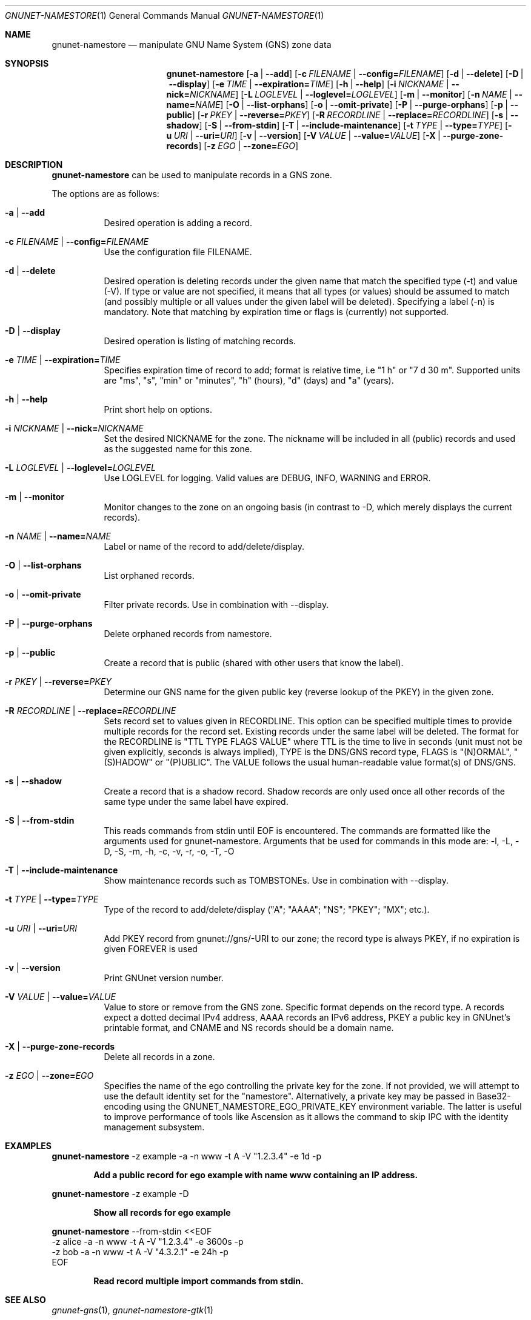 .\" This file is part of GNUnet.
.\" Copyright (C) 2001-2022 GNUnet e.V.
.\"
.\" Permission is granted to copy, distribute and/or modify this document
.\" under the terms of the GNU Free Documentation License, Version 1.3 or
.\" any later version published by the Free Software Foundation; with no
.\" Invariant Sections, no Front-Cover Texts, and no Back-Cover Texts.  A
.\" copy of the license is included in the file
.\" FDL-1.3.
.\"
.\" A copy of the license is also available from the Free Software
.\" Foundation Web site at http://www.gnu.org/licenses/fdl.html}.
.\"
.\" Alternately, this document is also available under the General
.\" Public License, version 3 or later, as published by the Free Software
.\" Foundation.  A copy of the license is included in the file
.\" GPL3.
.\"
.\" A copy of the license is also available from the Free Software
.\" Foundation Web site at http://www.gnu.org/licenses/gpl.html
.\"
.\" SPDX-License-Identifier: GPL3.0-or-later OR FDL1.3-or-later
.\"
.Dd April 15, 2014
.Dt GNUNET-NAMESTORE 1
.Os
.Sh NAME
.Nm gnunet-namestore
.Nd manipulate GNU Name System (GNS) zone data
.Sh SYNOPSIS
.Nm
.Op Fl a | -add
.Op Fl c Ar FILENAME | Fl -config= Ns Ar FILENAME
.Op Fl d | -delete
.Op Fl D | -display
.Op Fl e Ar TIME | Fl -expiration= Ns Ar TIME
.Op Fl h | -help
.Op Fl i Ar NICKNAME | Fl -nick= Ns Ar NICKNAME
.Op Fl L Ar LOGLEVEL | Fl -loglevel= Ns Ar LOGLEVEL
.Op Fl m | -monitor
.Op Fl n Ar NAME | Fl -name= Ns Ar NAME
.Op Fl O | -list-orphans
.Op Fl o | -omit-private
.Op Fl P | -purge-orphans
.Op Fl p | -public
.Op Fl r Ar PKEY | Fl -reverse= Ns Ar PKEY
.Op Fl R Ar RECORDLINE | Fl -replace= Ns Ar RECORDLINE
.Op Fl s | -shadow
.Op Fl S | -from-stdin
.Op Fl T | -include-maintenance
.Op Fl t Ar TYPE | Fl -type= Ns Ar TYPE
.Op Fl u Ar URI | Fl -uri= Ns Ar URI
.Op Fl v | -version
.Op Fl V Ar VALUE | Fl -value= Ns Ar VALUE
.Op Fl X | -purge-zone-records
.Op Fl z Ar EGO | Fl -zone= Ns Ar EGO
.Sh DESCRIPTION
.Nm
can be used to manipulate records in a GNS zone.
.Pp
The options are as follows:
.Bl -tag -width indent
.It Fl a | -add
Desired operation is adding a record.
.It Fl c Ar FILENAME | Fl -config= Ns Ar FILENAME
Use the configuration file FILENAME.
.It Fl d | -delete
Desired operation is deleting records under the given name that match
the specified type (-t) and value (-V).
If type or value are not specified, it means that all types (or
values) should be assumed to match (and possibly multiple or all
values under the given label will be deleted).
Specifying a label (-n) is mandatory.
Note that matching by expiration time or flags is (currently) not
supported.
.It Fl D | -display
Desired operation is listing of matching records.
.It Fl e Ar TIME | Fl -expiration= Ns Ar TIME
Specifies expiration time of record to add; format is relative time,
i.e "1 h" or "7 d 30 m".
Supported units are "ms", "s", "min" or "minutes", "h" (hours), "d"
(days) and "a" (years).
.It Fl h | -help
Print short help on options.
.It Fl i Ar NICKNAME | Fl -nick= Ns Ar NICKNAME
Set the desired NICKNAME for the zone.
The nickname will be included in all (public) records and used as the
suggested name for this zone.
.It Fl L Ar LOGLEVEL | Fl -loglevel= Ns Ar LOGLEVEL
Use LOGLEVEL for logging.
Valid values are DEBUG, INFO, WARNING and ERROR.
.It Fl m | -monitor
Monitor changes to the zone on an ongoing basis (in contrast to -D,
which merely displays the current records).
.It Fl n Ar NAME | Fl -name= Ns Ar NAME
Label or name of the record to add/delete/display.
.It Fl O | -list-orphans
List orphaned records.
.It Fl o | -omit-private
Filter private records. Use in combination with --display.
.It Fl P | -purge-orphans
Delete orphaned records from namestore.
.It Fl p | -public
Create a record that is public (shared with other users that know the
label).
.It Fl r Ar PKEY | Fl -reverse= Ns Ar PKEY
Determine our GNS name for the given public key (reverse lookup of the
PKEY) in the given zone.
.It Fl R Ar RECORDLINE | Fl -replace= Ns Ar RECORDLINE
Sets record set to values given in RECORDLINE.
This option can be specified multiple times to provide multiple
records for the record set.
Existing records under the same label will be deleted.
The format for the RECORDLINE is "TTL TYPE FLAGS VALUE" where TTL is
the time to live in seconds (unit must not be given explicitly,
seconds is always implied), TYPE is the DNS/GNS record type,
FLAGS is "(N)ORMAL", "(S)HADOW" or "(P)UBLIC".
The VALUE follows the usual human-readable value format(s) of DNS/GNS.
.It Fl s | -shadow
Create a record that is a shadow record.
Shadow records are only used once all other records of the same type
under the same label have expired.
.It Fl S | -from-stdin
This reads commands from stdin until EOF is encountered.
The commands are formatted like the arguments used for gnunet-namestore.
Arguments that
.B cannot
be used for commands in this mode are: -l, -L, -D, -S, -m, -h, -c, -v, -r, -o, -T, -O
.It Fl T | -include-maintenance
Show maintenance records such as TOMBSTONEs. Use in combination with --display.
.It Fl t Ar TYPE | Fl -type= Ns Ar TYPE
Type of the record to add/delete/display ("A"; "AAAA"; "NS"; "PKEY"; "MX"; etc.).
.It Fl u Ar URI | Fl -uri= Ns Ar URI
Add PKEY record from gnunet://gns/-URI to our zone; the record type is
always PKEY, if no expiration is given FOREVER is used
.It Fl v | -version
Print GNUnet version number.
.It Fl V Ar VALUE | Fl -value= Ns Ar VALUE
Value to store or remove from the GNS zone.
Specific format depends on the record type.
A records expect a dotted decimal IPv4 address, AAAA records an IPv6
address, PKEY a public key in GNUnet's printable format, and CNAME and
NS records should be a domain name.
.It Fl X | -purge-zone-records
Delete all records in a zone.
.It Fl z Ar EGO | Fl -zone= Ns Ar EGO
Specifies the name of the ego controlling the private key for the
zone. If not provided, we will attempt to use the default identity set
for the "namestore". Alternatively, a private key may be passed in
Base32-encoding using the GNUNET_NAMESTORE_EGO_PRIVATE_KEY environment
variable. The latter is useful to improve performance of tools like
Ascension as it allows the command to skip IPC with the identity
management subsystem.
.El
.Sh EXAMPLES
.Tp
.Nm
-z example -a -n www -t A -V "1.2.3.4" -e 1d -p
.Tp
.Pp
.Dl Add a public record for ego "example" with name "www" containing an IP address.
.sp
.Tp
.Nm
-z example -D
.Tp
.Pp
.Dl Show all records for ego "example"
.sp
.Tp
.Nm
--from-stdin <<EOF
  -z alice -a -n www -t A -V "1.2.3.4" -e 3600s -p
  -z bob -a -n www -t A -V "4.3.2.1" -e 24h -p
 EOF
.Tp
.Pp
.Dl Read record multiple import commands from stdin.
.\".Sh FILES
.Sh SEE ALSO
.Xr gnunet-gns 1 ,
.Xr gnunet-namestore-gtk 1
.sp
The full documentation for GNUnet is maintained as a Texinfo manual.
If the
.Xr info 1
and gnunet programs are properly installed at your site, the command
.Pp
.Dl info gnunet
.Pp
should give you access to the complete handbook,
.Pp
.Dl info gnunet-c-tutorial
.Pp
will give you access to a tutorial for developers.
.sp
Depending on your installation, this information is also available in
.Xr gnunet 7 and
.Xr gnunet-c-tutorial 7 .
.\".Sh HISTORY
.\".Sh AUTHORS
.Sh BUGS
Report bugs by using
.Lk https://bugs.gnunet.org
or by sending electronic mail to
.Aq Mt gnunet-developers@gnu.org .
